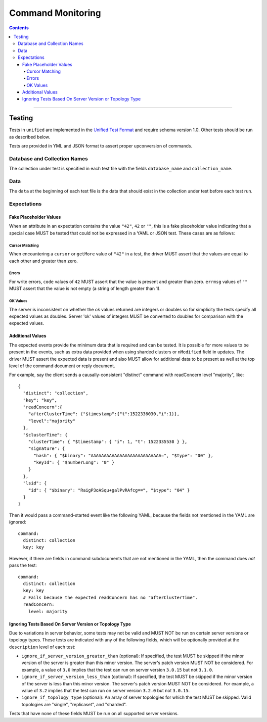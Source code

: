 .. role:: javascript(code)
  :language: javascript

==================
Command Monitoring
==================

.. contents::

--------

Testing
=======

Tests in ``unified`` are implemented in the `Unified Test Format <../../unified-test-format/unified-test-format.rst>`__ and require
schema version 1.0. Other tests should be run as described below.

Tests are provided in YML and JSON format to assert proper upconversion of commands.

Database and Collection Names
-----------------------------

The collection under test is specified in each test file with the fields
``database_name`` and ``collection_name``.

Data
----

The ``data`` at the beginning of each test file is the data that should exist in the
collection under test before each test run.

Expectations
------------

Fake Placeholder Values
```````````````````````

When an attribute in an expectation contains the value ``"42"``, ``42`` or ``""``, this is a fake
placeholder value indicating that a special case MUST be tested that could not be
expressed in a YAML or JSON test. These cases are as follows:

Cursor Matching
^^^^^^^^^^^^^^^

When encountering a ``cursor`` or ``getMore`` value of ``"42"`` in a test, the driver MUST assert
that the values are equal to each other and greater than zero.

Errors
^^^^^^

For write errors, ``code`` values of ``42`` MUST assert that the value is present and
greater than zero. ``errmsg`` values of ``""`` MUST assert that the value is not empty
(a string of length greater than 1).

OK Values
^^^^^^^^^

The server is inconsistent on whether the ok values returned are integers or doubles so
for simplicity the tests specify all expected values as doubles. Server 'ok' values of
integers MUST be converted to doubles for comparison with the expected values.

Additional Values
`````````````````

The expected events provide the minimum data that is required and can be tested. It is
possible for more values to be present in the events, such as extra data provided when
using sharded clusters or ``nModified`` field in updates. The driver MUST assert the
expected data is present and also MUST allow for additional data to be present as well
at the top level of the command document or reply document.

For example, say the client sends a causally-consistent "distinct" command with
readConcern level "majority", like::

  {
    "distinct": "collection",
    "key": "key",
    "readConcern":{
      "afterClusterTime": {"$timestamp":{"t":1522336030,"i":1}},
      "level":"majority"
    },
    "$clusterTime": {
      "clusterTime": { "$timestamp": { "i": 1, "t": 1522335530 } },
      "signature": {
        "hash": { "$binary": "AAAAAAAAAAAAAAAAAAAAAAAAAAA=", "$type": "00" },
        "keyId": { "$numberLong": "0" }
      }
    },
    "lsid": {
      "id": { "$binary": "RaigP3oASqu+galPvRAfcg==", "$type": "04" }
    }
  }

Then it would pass a command-started event like the following YAML, because the
fields not mentioned in the YAML are ignored::

  command:
    distinct: collection
    key: key

However, if there are fields in command subdocuments that are not mentioned in
the YAML, then the command does *not* pass the test::

  command:
    distinct: collection
    key: key
    # Fails because the expected readConcern has no "afterClusterTime".
    readConcern:
      level: majority

Ignoring Tests Based On Server Version or Topology Type
```````````````````````````````````````````````````````

Due to variations in server behavior, some tests may not be valid and MUST NOT be run on
certain server versions or topology types. These tests are indicated with any of the
following fields, which will be optionally provided at the ``description`` level of each
test:

- ``ignore_if_server_version_greater_than`` (optional): If specified, the test MUST be
  skipped if the minor version of the server is greater than this minor version. The
  server's patch version MUST NOT be considered. For example, a value of ``3.0`` implies
  that the test can run on server version ``3.0.15`` but not ``3.1.0``.

- ``ignore_if_server_version_less_than`` (optional): If specified, the test MUST be
  skipped if the minor version of the server is less than this minor version. The
  server's patch version MUST NOT be considered. For example, a value of ``3.2`` implies
  that the test can run on server version ``3.2.0`` but not ``3.0.15``.

- ``ignore_if_topology_type`` (optional): An array of server topologies for which the test
  MUST be skipped. Valid topologies are "single", "replicaset", and "sharded".

Tests that have none of these fields MUST be run on all supported server versions.
